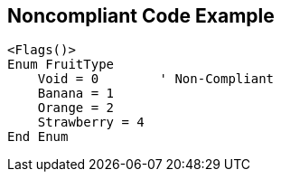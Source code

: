 == Noncompliant Code Example

[source,text]
----
<Flags()>
Enum FruitType
    Void = 0        ' Non-Compliant
    Banana = 1
    Orange = 2
    Strawberry = 4
End Enum
----
